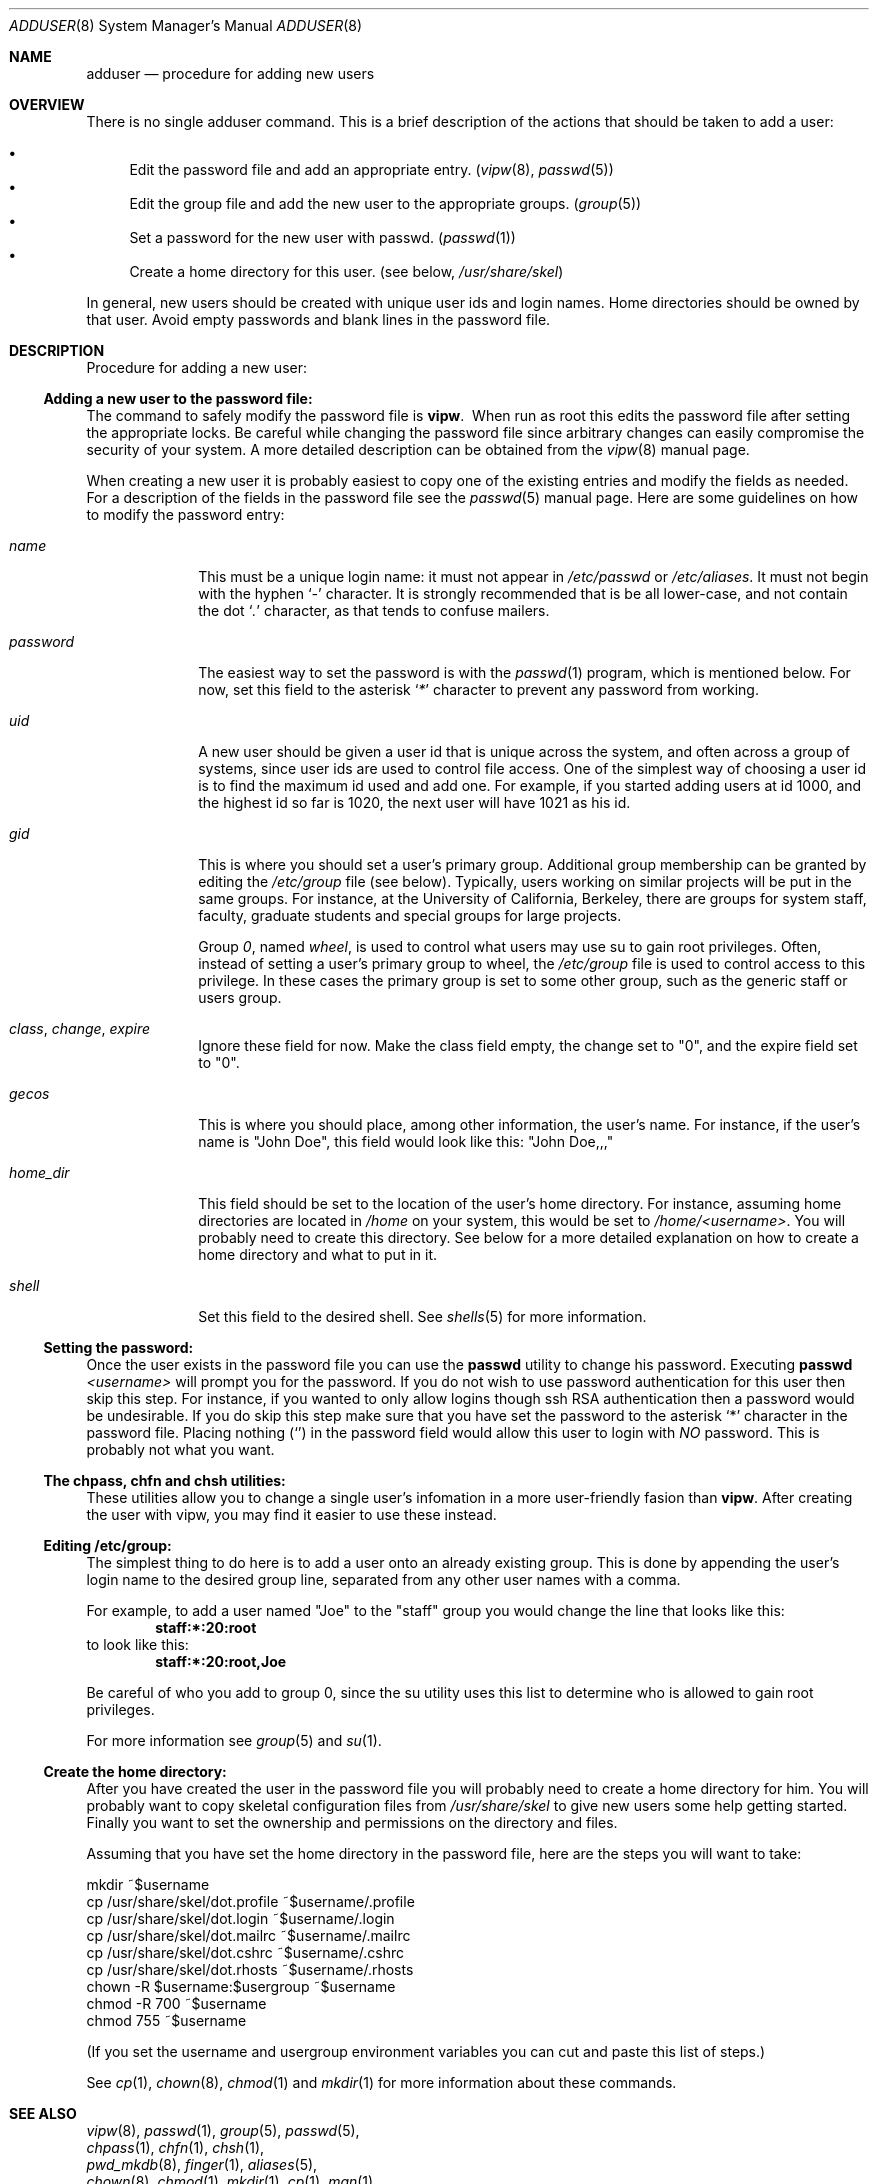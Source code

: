 .\"	$NetBSD: adduser.8,v 1.5 1999/01/24 05:47:47 erh Exp $
.\"
.\" Copyright (c) 1999 The NetBSD Foundation, Inc.
.\" All rights reserved.
.\"
.\" This code is derived from software contributed to The NetBSD Foundation
.\" by Eric Haszlakiewicz
.\"
.\" Redistribution and use in source and binary forms, with or without
.\" modification, are permitted provided that the following conditions
.\" are met:
.\" 1. Redistributions of source code must retain the above copyright
.\"    notice, this list of conditions and the following disclaimer.
.\" 2. Redistributions in binary form must reproduce the above copyright
.\"    notice, this list of conditions and the following disclaimer in the
.\"    documentation and/or other materials provided with the distribution.
.\" 3. All advertising materials mentioning features or use of this software
.\"    must display the following acknowledgement:
.\"	This product includes software developed by the NetBSD
.\"	Foundation, Inc. and its contributors.
.\" 4. Neither the name of The NetBSD Foundation nor the names of its
.\"    contributors may be used to endorse or promote products derived
.\"    from this software without specific prior written permission.
.\"
.\" THIS SOFTWARE IS PROVIDED BY THE NETBSD FOUNDATION, INC. AND CONTRIBUTORS
.\" ``AS IS'' AND ANY EXPRESS OR IMPLIED WARRANTIES, INCLUDING, BUT NOT LIMITED
.\" TO, THE IMPLIED WARRANTIES OF MERCHANTABILITY AND FITNESS FOR A PARTICULAR
.\" PURPOSE ARE DISCLAIMED.  IN NO EVENT SHALL THE FOUNDATION OR CONTRIBUTORS
.\" BE LIABLE FOR ANY DIRECT, INDIRECT, INCIDENTAL, SPECIAL, EXEMPLARY, OR
.\" CONSEQUENTIAL DAMAGES (INCLUDING, BUT NOT LIMITED TO, PROCUREMENT OF
.\" SUBSTITUTE GOODS OR SERVICES; LOSS OF USE, DATA, OR PROFITS; OR BUSINESS
.\" INTERRUPTION) HOWEVER CAUSED AND ON ANY THEORY OF LIABILITY, WHETHER IN
.\" CONTRACT, STRICT LIABILITY, OR TORT (INCLUDING NEGLIGENCE OR OTHERWISE)
.\" ARISING IN ANY WAY OUT OF THE USE OF THIS SOFTWARE, EVEN IF ADVISED OF THE
.\" POSSIBILITY OF SUCH DAMAGE.
.\"
.Dd January 23, 1999
.Dt ADDUSER 8
.Os NetBSD
.Sh NAME
.Nm adduser
.Nd procedure for adding new users
.Sh OVERVIEW
There is no single adduser command.  This is a brief description of the
actions that should be taken to add a user:

.Bl -bullet -compact
.It
Edit the password file and add an appropriate entry.
.Pq Xr vipw 8 , Xr passwd 5
.It
Edit the group file and add the new user to the appropriate groups.
.Pq Xr group 5
.It
Set a password for the new user with passwd. 
.Pq Xr passwd 1
.It
Create a home directory for this user.
.Pq "see below" , Pa /usr/share/skel
.El

In general, new users should be created with unique user ids and login names.
Home directories should be owned by that user.  Avoid empty passwords and
blank lines in the password file.

.Sh DESCRIPTION
Procedure for adding a new user:

.Ss "Adding a new user to the password file:"
The command to safely modify the password file is
.Ic vipw .
\ When run as root this edits the password file after setting the 
appropriate locks.  Be careful while changing the password file since 
arbitrary changes can easily compromise the security of your system.
A more detailed description can be obtained from the
.Xr vipw 8
manual page.
.Pp
When creating a new user it is probably easiest to copy one of the existing
entries and modify the fields as needed.  For a description of the fields in
the password file see the
.Xr passwd 5
manual page.
Here are some guidelines on how to modify the password entry:
.Bl -tag -compat -width 8n
.It Em name
This must be a unique login name: it must not appear in
.Pa /etc/passwd
or
.Pa /etc/aliases .
It must not begin with the hyphen
.Ql Em -
character.
It is strongly recommended that is be all lower-case, and not contain the dot
.Ql Em \&.
character, as that tends to confuse mailers.
.It Em password
The easiest way to set the password is with the
.Xr passwd 1
program, which is mentioned below.  For now, set this field to the asterisk
.Ql Em *
character to prevent any password from working.
.It Em uid
A new user should be given a user id that is unique across the system, and
often across a group of systems, since user ids are used to control file
access.  One of the simplest way of choosing a user id is to find the 
maximum id used and add one.  For example, if you started adding users at
id 1000, and the highest id so far is 1020, the next user will have 1021
as his id.
.It Em gid
This is where you should set a user's primary group.  Additional group
membership can be granted by editing the
.Pa /etc/group
file
.Pq see below .
Typically, users working on similar projects will be put in the same groups.
For instance, at the University of California, Berkeley, there are groups
for system staff, faculty, graduate students and special groups for large
projects.
.Pp
Group
.Em 0 ,
named
.Em wheel ,
is used to control what users may use su to gain root
privileges.  Often, instead of setting a user's primary group to wheel, the
.Pa /etc/group
file is used to control access to this privilege.  In these cases the primary
group is set to some other group, such as the generic staff or users group.
.It Em class , change , expire
Ignore these field for now.  Make the class field empty, the change set to "0",
and the expire field set to "0".
.It Em gecos
This is where you should place, among other information, the user's name.
For instance, if the user's name is
.Qq John Doe ,
this field would look like this:
.Qq John Doe,,,
.It Em home_dir
This field should be set to the location of the user's home directory.
For instance, assuming home directories are located in
.Pa /home
on your system, this would be set to
.Pa /home/<username> .
You will probably need to create this directory.
See below for a more detailed explanation on how to create a home
directory and what to put in it.
.It Em shell
Set this field to the desired shell.  See
.Xr shells 5
for more information.
.El

.Ss Setting the password:
Once the user exists in the password file you can use the
.Ic passwd
utility to change his password.  Executing 
.Ic passwd Ar <username>
will prompt you for the password.  If you do not wish to use password
authentication for this user then skip this step.  For instance, if you
wanted to only allow logins though ssh RSA authentication then a password
would be undesirable.  If you do skip this step make sure that you have set
the password to the asterisk
.Ql *
character in the password file.  Placing nothing 
.Pq Ql 
in the password field would allow this user to login with
.Em NO
password.  This is probably not what you want.

.Ss The chpass, chfn and chsh utilities:
These utilities allow you to change a single user's infomation in a more
user-friendly fasion than
.Ic vipw .
After creating the user with vipw, you may find it easier to use
these instead.
.Ss Editing /etc/group:
The simplest thing to do here is to add a user onto an already existing
group.  This is done by appending the user's login name to the desired
group line, separated from any other user names with a comma.
.Pp
For example, to add a user named
.Qq Joe
to the
.Qq staff
group you would change the line that looks like this:
.Dl staff:*:20:root
to look like this:
.Dl staff:*:20:root,Joe
.Pp
Be careful of who you add to group 0, since the su utility uses this list
to determine who is allowed to gain root privileges.
.Pp
For more information see
.Xr group 5
and
.Xr su 1 .

.Ss Create the home directory:
After you have created the user in the password file you will probably need
to create a home directory for him.  You will probably want to copy
skeletal configuration files from
.Em /usr/share/skel
to give new users some help getting started.
Finally you want to set the ownership and permissions on the directory
and files.
.Pp
Assuming that you have set the home directory in the password file,
here are the steps you will want to take:

.Bl -item -compact
.It
mkdir ~$username
.It
cp /usr/share/skel/dot.profile ~$username/.profile
.It
cp /usr/share/skel/dot.login ~$username/.login
.It
cp /usr/share/skel/dot.mailrc ~$username/.mailrc
.It
cp /usr/share/skel/dot.cshrc ~$username/.cshrc
.It
cp /usr/share/skel/dot.rhosts ~$username/.rhosts
.It
chown -R $username:$usergroup ~$username
.It
chmod -R 700 ~$username
.It
chmod 755 ~$username
.El
.Pp
(If you set the username and usergroup environment variables you can cut
and paste this list of steps.)
.Pp
See
.Xr cp 1 ,
.Xr chown 8 ,
.Xr chmod 1
and
.Xr mkdir 1
for more information about these commands.

.Sh SEE ALSO
.Bl -item -compact
.It
.Xr vipw 8 ,
.Xr passwd 1 ,
.Xr group 5 ,
.Xr passwd 5 ,
.It
.Xr chpass 1 ,
.Xr chfn 1 ,
.Xr chsh 1 ,
.It
.Xr pwd_mkdb 8 ,
.Xr finger 1 ,
.Xr aliases 5 ,
.It
.Xr chown 8 ,
.Xr chmod 1 ,
.Xr mkdir 1 ,
.Xr cp 1 ,
.Xr man 1
.El
.Pp
For many useful programs, including
.Em ssh
and
.Em addnerd , 
see the NetBSD packages collection.  Information about packages can be
found at
.Em http://www.netbsd.org/Documentation/software/packages.html

.Sh FILES
.Bl -tag -width 20n -compact
.It Pa /etc/passwd
the system password file
.It Pa /etc/group
the system group file
.It Pa /usr/share/skel/*
skeletal login directory
.El

.Sh BUGS
User information should (and eventually will) be stored elsewhere.
